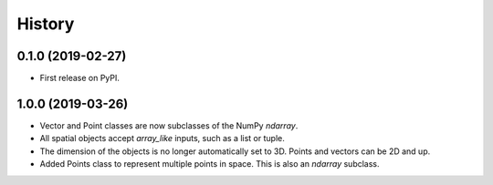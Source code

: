 =======
History
=======

0.1.0 (2019-02-27)
------------------

* First release on PyPI.


1.0.0 (2019-03-26)
------------------

* Vector and Point classes are now subclasses of the NumPy `ndarray`.
* All spatial objects accept `array_like` inputs, such as a list or tuple.
* The dimension of the objects is no longer automatically set to 3D. Points and vectors can be 2D and up.
* Added Points class to represent multiple points in space. This is also an `ndarray` subclass.
